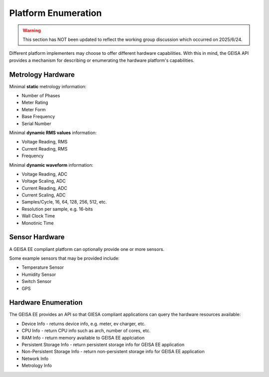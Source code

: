 Platform Enumeration 
---------------------

.. warning::

  This section has NOT been updated to reflect the working group discussion
  which occurred on 2025/6/24.


Different platform implementers may choose to offer different hardware
capabilities.  With this in mind, the GEISA API provides a mechanism
for describing or enumerating the hardware platform's capabilities.

Metrology Hardware
^^^^^^^^^^^^^^^^^^

Minimal **static** metrology information:

- Number of Phases
- Meter Rating
- Meter Form
- Base Frequency
- Serial Number

Minimal **dynamic RMS values** information:

- Voltage Reading, RMS
- Current Reading, RMS
- Frequency

Minimal **dynamic waveform** information:

- Voltage Reading, ADC
- Voltage Scaling, ADC
- Current Reading, ADC
- Current Scaling, ADC
- Samples/Cycle, 16, 64, 128, 256, 512, etc.
- Resolution per sample, e.g. 16-bits
- Wall Clock Time
- Monotinic Time

Sensor Hardware
^^^^^^^^^^^^^^^

A GEISA EE compliant platform can optionally
provide one or more sensors.

Some example sensors that may be provided include:

- Temperature Sensor
- Humidity Sensor
- Switch Sensor
- GPS

Hardware Enumeration
^^^^^^^^^^^^^^^^^^^^

The GEISA EE provides an API so that GIESA compliant applications
can query the hardware resources available:

- Device Info - returns device info, e.g. meter, ev charger, etc.
- CPU Info - return CPU info such as arch, number of cores, etc.
- RAM Info - return memory available to GEISA EE applciation
- Persistent Storage Info - return persistent storage info for GEISA EE application
- Non-Persistent Storage Info - return non-persistent storage info for GEISA EE application
- Network Info
- Metrology Info



